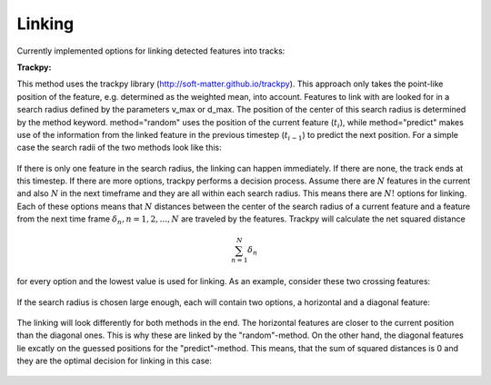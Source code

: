 Linking
-------
Currently implemented options for linking detected features into tracks:

**Trackpy:**

This method uses the trackpy library (http://soft-matter.github.io/trackpy). 
This approach only takes the point-like position of the feature, e.g. determined as the weighted mean, into account. Features to link with are looked for in a search radius defined by the parameters v_max or d_max. The position of the center of this search radius is determined by the method keyword. method="random" uses the position of the current feature (:math:`t_i`), while method="predict" makes use of the information from the linked feature in the previous timestep (:math:`t_{i-1}`) to predict the next position. For a simple case the search radii of the two methods look like this:

        .. image:: images/linking_prediction.png
            :width: 500 px

If there is only one feature in the search radius, the linking can happen immediately. If there are none, the track ends at this timestep. If there are more options, trackpy performs a decision process. Assume there are :math:`N` features in the current and also :math:`N` in the next timeframe and they are all within each search radius. This means there are :math:`N!` options for linking. Each of these options means that :math:`N` distances between the center of the search radius of a current feature and a feature from the next time frame :math:`\delta_n, n=1, 2, ..., N` are traveled by the features. Trackpy will calculate the net squared distance

.. math::

   \sum_{n=1}^{N} \delta_n
   
for every option and the lowest value is used for linking. As an example, consider these two crossing features:
  
        .. image:: images/cross.png
            :width: 500 px

If the search radius is chosen large enough, each will contain two options, a horizontal and a diagonal feature:
            
        .. image:: images/search.png
            :width: 500 px

The linking will look differently for both methods in the end. The horizontal features are closer to the current position than the diagonal ones. This is why these are linked by the "random"-method. On the other hand, the diagonal features lie excatly on the guessed positions for the "predict"-method. This means, that the sum of squared distances is 0 and they are the optimal decision for linking in this case:
            
        .. image:: images/decision.png
            :width: 500 px
